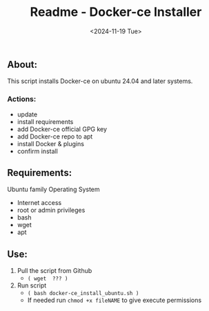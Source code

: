 #+title: Readme - Docker-ce Installer
#+date:  <2024-11-19 Tue>

** About:
This script installs Docker-ce on ubuntu 24.04 and later systems.

*** Actions:
- update
- install requirements
- add Docker-ce official GPG key
- add Docker-ce repo to apt
- install Docker & plugins
- confirm install


** Requirements:
Ubuntu family Operating System
- Internet access
- root or admin privileges
- bash
- wget
- apt


** Use:
1. Pull the script from Github
   - =( wget  ??? )=
2. Run script
   - =( bash docker-ce_install_ubuntu.sh )=
   - If needed run ~chmod +x fileNAME~ to give execute permissions

